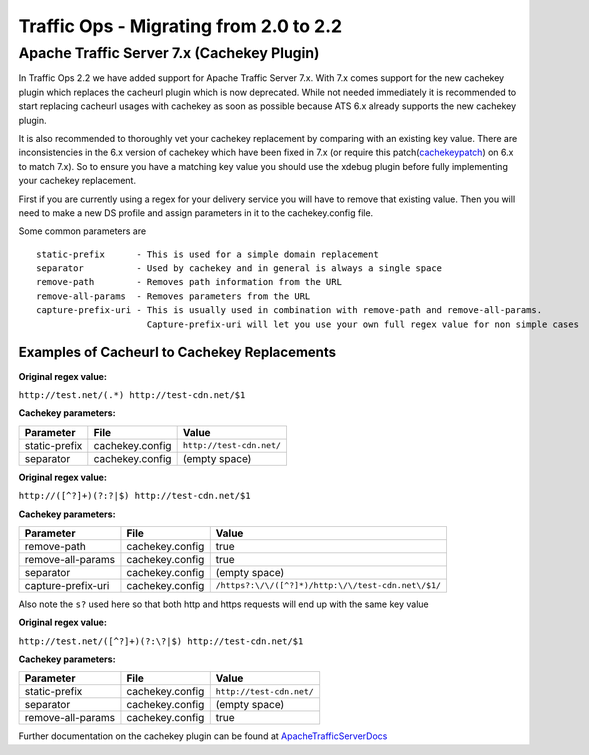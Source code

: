 .. 
.. 
.. Licensed under the Apache License, Version 2.0 (the "License");
.. you may not use this file except in compliance with the License.
.. You may obtain a copy of the License at
.. 
..     http://www.apache.org/licenses/LICENSE-2.0
.. 
.. Unless required by applicable law or agreed to in writing, software
.. distributed under the License is distributed on an "AS IS" BASIS,
.. WITHOUT WARRANTIES OR CONDITIONS OF ANY KIND, either express or implied.
.. See the License for the specific language governing permissions and
.. limitations under the License.
.. 

.. index::
  Traffic Ops - Migrating from Traffic Ops 2.0 to Traffic Ops 2.2
  
.. _rl-migration_2_2:

Traffic Ops - Migrating from 2.0 to 2.2
%%%%%%%%%%%%%%%%%%%%%%%%%%%%%%%%%%%%%%%

Apache Traffic Server 7.x (Cachekey Plugin)
-------------------------------------------
In Traffic Ops 2.2 we have added support for Apache Traffic Server 7.x. With 7.x comes support for the new cachekey plugin which replaces the cacheurl plugin which is now deprecated.  
While not needed immediately it is recommended to start replacing cacheurl usages with cachekey as soon as possible because ATS 6.x already supports the new cachekey plugin.

It is also recommended to thoroughly vet your cachekey replacement by comparing with an existing key value. There are inconsistencies in the 6.x version of cachekey which have been
fixed in 7.x (or require this patch(`cachekeypatch`_) on 6.x to match 7.x). So to ensure you have a matching key value you should use the xdebug plugin before fully implementing your cachekey replacement.

.. _cachekeypatch: https://github.com/apache/trafficserver/commit/244288fab01bdad823f9de19dcece62a7e2a0c11

First if you are currently using a regex for your delivery service you will have to remove that existing value. Then you will need to make a new DS profile and assign parameters in
it to the cachekey.config file.

Some common parameters are

.. highlight:: none

::

    static-prefix      - This is used for a simple domain replacement
    separator          - Used by cachekey and in general is always a single space
    remove-path        - Removes path information from the URL
    remove-all-params  - Removes parameters from the URL
    capture-prefix-uri - This is usually used in combination with remove-path and remove-all-params. 
                         Capture-prefix-uri will let you use your own full regex value for non simple cases

Examples of Cacheurl to Cachekey Replacements
^^^^^^^^^^^^^^^^^^^^^^^^^^^^^^^^^^^^^^^^^^^^^

**Original regex value:**

``http://test.net/(.*) http://test-cdn.net/$1``

**Cachekey parameters:**

+---------------+-----------------+---------------------------------+
| Parameter     |  File           |   Value                         |
+===============+=================+=================================+
| static-prefix | cachekey.config | ``http://test-cdn.net/``        |
+---------------+-----------------+---------------------------------+
| separator     | cachekey.config |   (empty space)                 |
+---------------+-----------------+---------------------------------+

**Original regex value:**

``http://([^?]+)(?:?|$) http://test-cdn.net/$1``

**Cachekey parameters:**

+-----------------------+-----------------+-----------------------------------------------------+
| Parameter             |  File           |   Value                                             |
+=======================+=================+=====================================================+
| remove-path           | cachekey.config | true                                                |
+-----------------------+-----------------+-----------------------------------------------------+
| remove-all-params     | cachekey.config |   true                                              |
+-----------------------+-----------------+-----------------------------------------------------+
| separator             | cachekey.config |    (empty space)                                    |
+-----------------------+-----------------+-----------------------------------------------------+
| capture-prefix-uri    | cachekey.config |  ``/https?:\/\/([^?]*)/http:\/\/test-cdn.net\/$1/`` |
+-----------------------+-----------------+-----------------------------------------------------+

Also note the ``s?`` used here so that both http and https requests will end up with the same key value

**Original regex value:**

``http://test.net/([^?]+)(?:\?|$) http://test-cdn.net/$1``

**Cachekey parameters:**

+-------------------+-----------------+---------------------------------+
| Parameter         |  File           |   Value                         |
+===================+=================+=================================+
| static-prefix     | cachekey.config | ``http://test-cdn.net/``        |
+-------------------+-----------------+---------------------------------+
| separator         | cachekey.config |   (empty space)                 |
+-------------------+-----------------+---------------------------------+
| remove-all-params | cachekey.config | true                            |
+-------------------+-----------------+---------------------------------+

.. _ApacheTrafficServerDocs: https://docs.trafficserver.apache.org/en/latest/admin-guide/plugins/cachekey.en.html

Further documentation on the cachekey plugin can be found at `ApacheTrafficServerDocs`_